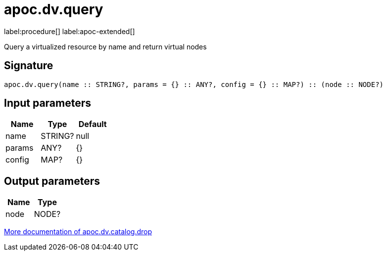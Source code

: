 ////
This file is generated by DocsTest, so don't change it!
////

= apoc.dv.query
:description: This section contains reference documentation for the apoc.dv.query procedure.

label:procedure[] label:apoc-extended[]

[.emphasis]
Query a virtualized resource by name and return virtual nodes

== Signature

[source]
----
apoc.dv.query(name :: STRING?, params = {} :: ANY?, config = {} :: MAP?) :: (node :: NODE?)
----

== Input parameters
[.procedures, opts=header]
|===
| Name | Type | Default 
|name|STRING?|null
|params|ANY?|{}
|config|MAP?|{}
|===

== Output parameters
[.procedures, opts=header]
|===
| Name | Type 
|node|NODE?
|===

xref::virtual-resource/index.adoc[More documentation of apoc.dv.catalog.drop,role=more information]